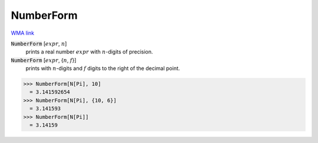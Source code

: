 NumberForm
==========

`WMA link <https://reference.wolfram.com/language/ref/NumberForm.html>`_


:code:`NumberForm` [:math:`expr`, :math:`n`]
    prints a real number :math:`expr` with :math:`n`-digits of precision.

:code:`NumberForm` [:math:`expr`, {:math:`n`, :math:`f`}]
    prints with :math:`n`-digits and :math:`f` digits to the right of the decimal point.





>>> NumberForm[N[Pi], 10]
  = 3.141592654
>>> NumberForm[N[Pi], {10, 6}]
  = 3.141593
>>> NumberForm[N[Pi]]
  = 3.14159
